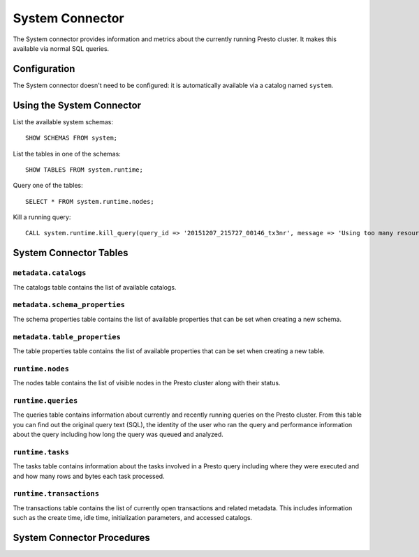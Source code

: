 ================
System Connector
================

The System connector provides information and metrics about the currently
running Presto cluster. It makes this available via normal SQL queries.

Configuration
-------------

The System connector doesn't need to be configured: it is automatically
available via a catalog named ``system``.

Using the System Connector
--------------------------

List the available system schemas::

    SHOW SCHEMAS FROM system;

List the tables in one of the schemas::

    SHOW TABLES FROM system.runtime;

Query one of the tables::

    SELECT * FROM system.runtime.nodes;

Kill a running query::

    CALL system.runtime.kill_query(query_id => '20151207_215727_00146_tx3nr', message => 'Using too many resources');

System Connector Tables
-----------------------

``metadata.catalogs``
^^^^^^^^^^^^^^^^^^^^^

The catalogs table contains the list of available catalogs.

``metadata.schema_properties``
^^^^^^^^^^^^^^^^^^^^^^^^^^^^^^

The schema properties table contains the list of available properties
that can be set when creating a new schema.

``metadata.table_properties``
^^^^^^^^^^^^^^^^^^^^^^^^^^^^^

The table properties table contains the list of available properties
that can be set when creating a new table.

``runtime.nodes``
^^^^^^^^^^^^^^^^^

The nodes table contains the list of visible nodes in the Presto
cluster along with their status.

``runtime.queries``
^^^^^^^^^^^^^^^^^^^

The queries table contains information about currently and recently
running queries on the Presto cluster. From this table you can find out
the original query text (SQL), the identity of the user who ran the query
and performance information about the query including how long the query
was queued and analyzed.

``runtime.tasks``
^^^^^^^^^^^^^^^^^

The tasks table contains information about the tasks involved in a
Presto query including where they were executed and and how many rows
and bytes each task processed.

``runtime.transactions``
^^^^^^^^^^^^^^^^^^^^^^^^

The transactions table contains the list of currently open transactions
and related metadata. This includes information such as the create time,
idle time, initialization parameters, and accessed catalogs.

System Connector Procedures
---------------------------

.. function:: runtime.kill_query(id)

    Kill the query with the specified ``id``.
